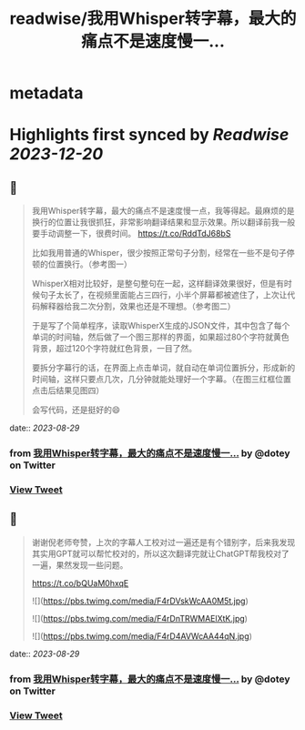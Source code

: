 :PROPERTIES:
:title: readwise/我用Whisper转字幕，最大的痛点不是速度慢一...
:END:


* metadata
:PROPERTIES:
:author: [[dotey on Twitter]]
:full-title: "我用Whisper转字幕，最大的痛点不是速度慢一..."
:category: [[tweets]]
:url: https://twitter.com/dotey/status/1696373547109617968
:image-url: https://pbs.twimg.com/profile_images/561086911561736192/6_g58vEs.jpeg
:END:

* Highlights first synced by [[Readwise]] [[2023-12-20]]
** 📌
#+BEGIN_QUOTE
我用Whisper转字幕，最大的痛点不是速度慢一点，我等得起。最麻烦的是换行的位置让我很抓狂，非常影响翻译结果和显示效果。所以翻译前我一般要手动调整一下，很费时间。 https://t.co/RddTdJ68bS

比如我用普通的Whisper，很少按照正常句子分割，经常在一些不是句子停顿的位置换行。（参考图一）

WhisperX相对比较好，是整句整句在一起，这样翻译效果很好，但是有时候句子太长了，在视频里面能占三四行，小半个屏幕都被遮住了，上次让代码解释器给我二次分割，效果也还是不理想。（参考图二）

于是写了个简单程序，读取WhisperX生成的JSON文件，其中包含了每个单词的时间轴，然后做了一个图三那样的界面，如果超过80个字符就黄色背景，超过120个字符就红色背景，一目了然。

要拆分字幕行的话，在界面上点击单词，就自动在单词位置拆分，形成新的时间轴，这样只要点几次，几分钟就能处理好一个字幕。（在图三红框位置点击后结果见图四）

会写代码，还是挺好的😄 
#+END_QUOTE
    date:: [[2023-08-29]]
*** from _我用Whisper转字幕，最大的痛点不是速度慢一..._ by @dotey on Twitter
*** [[https://twitter.com/dotey/status/1696373547109617968][View Tweet]]
** 📌
#+BEGIN_QUOTE
谢谢倪老师夸赞，上次的字幕人工校对过一遍还是有个错别字，后来我发现其实用GPT就可以帮忙校对的，所以这次翻译完就让ChatGPT帮我校对了一遍，果然发现一些问题。

https://t.co/bQUaM0hxqE 

![](https://pbs.twimg.com/media/F4rDVskWcAA0M5t.jpg) 

![](https://pbs.twimg.com/media/F4rDnTRWMAElXtK.jpg) 

![](https://pbs.twimg.com/media/F4rD4AVWcAA44qN.jpg) 
#+END_QUOTE
    date:: [[2023-08-29]]
*** from _我用Whisper转字幕，最大的痛点不是速度慢一..._ by @dotey on Twitter
*** [[https://twitter.com/dotey/status/1696383650693001499][View Tweet]]